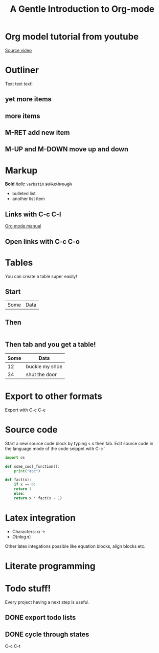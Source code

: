 #+TITLE: A Gentle Introduction to Org-mode
* Org model tutorial from youtube
  [[https://www.youtube.com/watch?v=SzA2YODtgK4][Source video]]
* Outliner
Text text text!
** yet more items
** more items
** M-RET add new item
** M-UP and M-DOWN move up and down
* Markup
*Bold* /italic/ =verbatim= +strikethrough+

- bulleted list
- another list item

** Links with C-c C-l
   [[https://www.gnu.org/software/emacs/manual/html_node/org/index.html][Org mode manual]]

** Open links with C-c C-o

* Tables
You can create a table super easily!
** Start
| Some | Data|
** Then
|-
** Then tab and you get a table!
| Some | Data           |
|------+----------------|
|   12 | buckle my shoe |
|   34 | shut the door  |

* Export to other formats
Export with C-c C-e

* Source code
Start a new source code block by typing < s then tab.
Edit source code in the language mode of the code snippet with C-c '
#+BEGIN_SRC python
  import os

  def some_cool_function():
      print("abc")

  def fact(x):
      if x == 0:
	  return 1
      else:
	  return x * fact(x - 1)
#+END_SRC

* Latex integration
- Characters: \alpha \rightarrow
- $O(n \log n)$

Other latex integations possible like equation blocks, align blocks etc.

* Literate programming

* Todo stuff!
Every project having a next step is useful.

** DONE export todo lists
** DONE cycle through states
   C-c C-t
